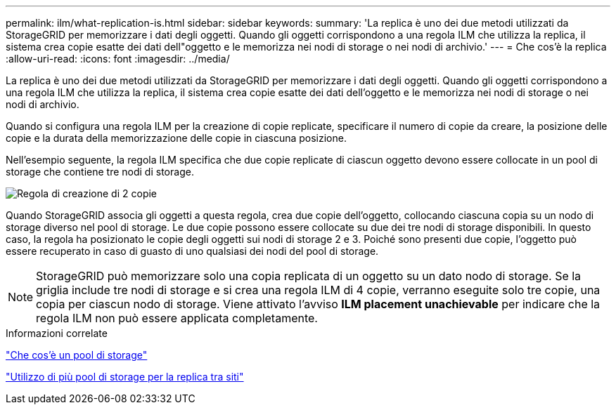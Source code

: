 ---
permalink: ilm/what-replication-is.html 
sidebar: sidebar 
keywords:  
summary: 'La replica è uno dei due metodi utilizzati da StorageGRID per memorizzare i dati degli oggetti. Quando gli oggetti corrispondono a una regola ILM che utilizza la replica, il sistema crea copie esatte dei dati dell"oggetto e le memorizza nei nodi di storage o nei nodi di archivio.' 
---
= Che cos'è la replica
:allow-uri-read: 
:icons: font
:imagesdir: ../media/


[role="lead"]
La replica è uno dei due metodi utilizzati da StorageGRID per memorizzare i dati degli oggetti. Quando gli oggetti corrispondono a una regola ILM che utilizza la replica, il sistema crea copie esatte dei dati dell'oggetto e le memorizza nei nodi di storage o nei nodi di archivio.

Quando si configura una regola ILM per la creazione di copie replicate, specificare il numero di copie da creare, la posizione delle copie e la durata della memorizzazione delle copie in ciascuna posizione.

Nell'esempio seguente, la regola ILM specifica che due copie replicate di ciascun oggetto devono essere collocate in un pool di storage che contiene tre nodi di storage.

image::../media/ilm_replication_make_2_copies.png[Regola di creazione di 2 copie]

Quando StorageGRID associa gli oggetti a questa regola, crea due copie dell'oggetto, collocando ciascuna copia su un nodo di storage diverso nel pool di storage. Le due copie possono essere collocate su due dei tre nodi di storage disponibili. In questo caso, la regola ha posizionato le copie degli oggetti sui nodi di storage 2 e 3. Poiché sono presenti due copie, l'oggetto può essere recuperato in caso di guasto di uno qualsiasi dei nodi del pool di storage.


NOTE: StorageGRID può memorizzare solo una copia replicata di un oggetto su un dato nodo di storage. Se la griglia include tre nodi di storage e si crea una regola ILM di 4 copie, verranno eseguite solo tre copie, una copia per ciascun nodo di storage. Viene attivato l'avviso *ILM placement unachievable* per indicare che la regola ILM non può essere applicata completamente.

.Informazioni correlate
link:what-storage-pool-is.html["Che cos'è un pool di storage"]

link:using-multiple-storage-pools-for-cross-site-replication.html["Utilizzo di più pool di storage per la replica tra siti"]

